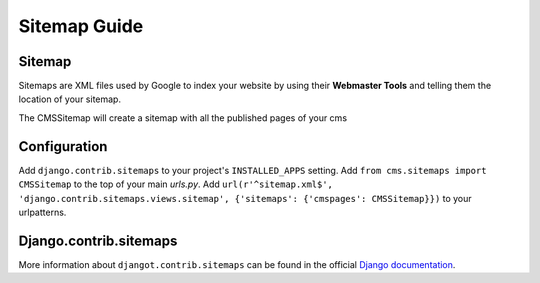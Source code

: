 Sitemap Guide
==================

Sitemap
-------

Sitemaps are XML files used by Google to index your website by using their
**Webmaster Tools** and telling them the location of your sitemap.

The CMSSitemap will create a sitemap with all the published pages of your cms

Configuration
-------------

Add ``django.contrib.sitemaps`` to your project's ``INSTALLED_APPS`` setting.
Add ``from cms.sitemaps import CMSSitemap`` to the top of your main `urls.py`.
Add ``url(r'^sitemap.xml$', 'django.contrib.sitemaps.views.sitemap', {'sitemaps': {'cmspages': CMSSitemap}})``
to your urlpatterns.
	
Django.contrib.sitemaps
-----------------------

More information about ``djangot.contrib.sitemaps`` can be found in the official
`Django documentation <http://docs.djangoproject.com/en/dev/ref/contrib/sitemaps/>`_.

 
